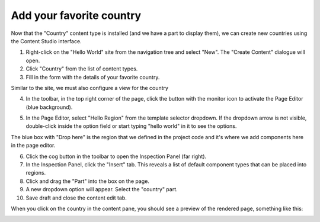 Add your favorite country
=========================

.. |cogicon| image:: images/icon-cog.png
.. |monitoricon| image:: images/icon-monitor.png
.. |particon| image:: images/icon-part.png

Now that the "Country" content type is installed (and we have a part to display them), we can create
new countries using the Content Studio interface.

1. Right-click on the "Hello World" site from the navigation tree and select "New". The "Create Content" dialogue will open.
2. Click "Country" from the list of content types.
3. Fill in the form with the details of your favorite country.

Similar to the site, we must also configure a view for the country

4. In the toolbar, in the top right corner of the page, click the button with the monitor icon |monitoricon| to activate the Page Editor
   (blue background).

.. image:: images/country-content-edit.jpg


5. In the Page Editor, select "Hello Region" from the template selector dropdown. If the dropdown arrow is not visible, double-click
   inside the option field or start typing "hello world" in it to see the options.

The blue box with "Drop here" is the region that we defined in the project code and it's where we add components here in the page editor.

6. Click the cog button |cogicon| in the toolbar to open the Inspection Panel (far right).
#. In the Inspection Panel, click the "Insert" tab. This reveals a list of default component types that can be placed into regions.
#. Click and drag the "Part" |particon| into the box on the page.
#. A new dropdown option will appear. Select the "country" part.
#. Save draft and close the content edit tab.

When you click on the country in the content pane, you should see a preview of the rendered page, something like this:

.. image:: images/country-content-rendered.jpg

